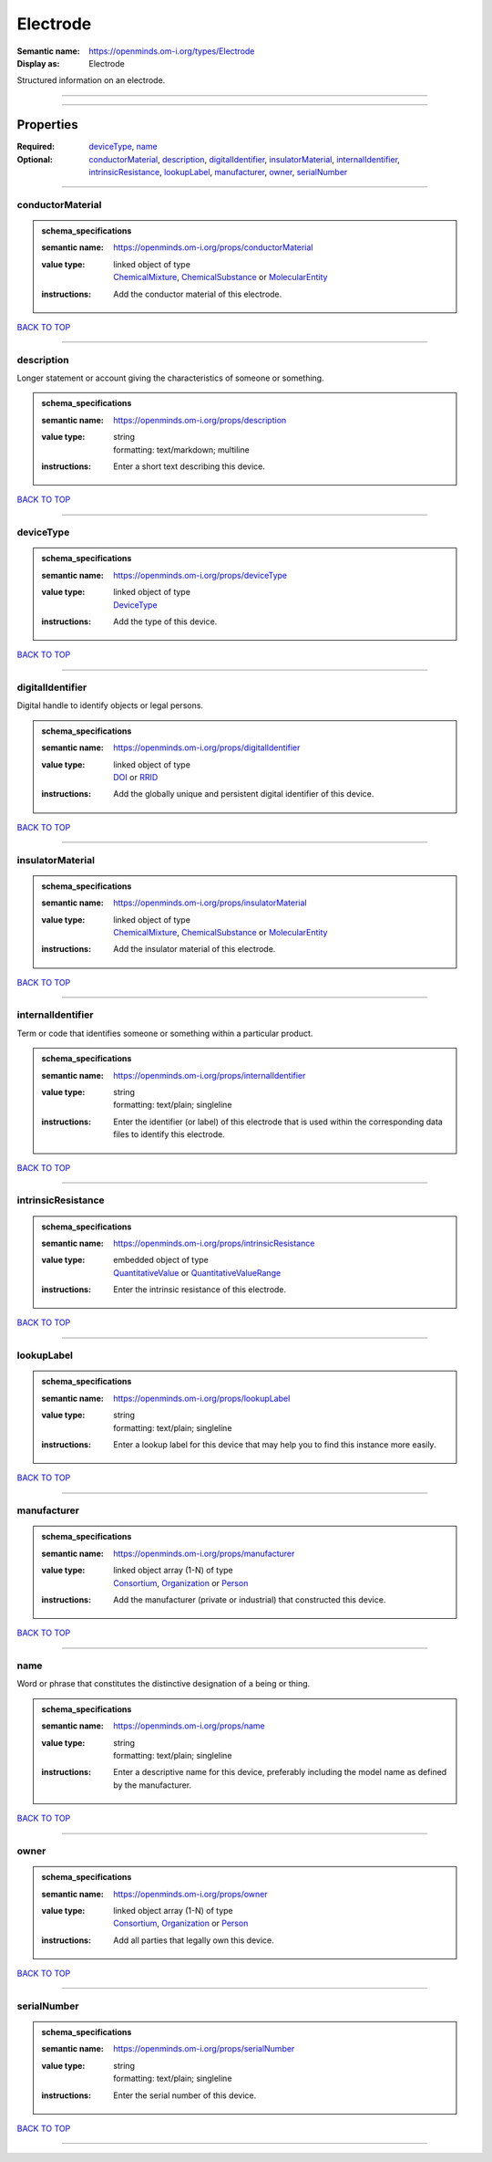 #########
Electrode
#########

:Semantic name: https://openminds.om-i.org/types/Electrode

:Display as: Electrode

Structured information on an electrode.


------------

------------

Properties
##########

:Required: `deviceType <deviceType_heading_>`_, `name <name_heading_>`_
:Optional: `conductorMaterial <conductorMaterial_heading_>`_, `description <description_heading_>`_, `digitalIdentifier <digitalIdentifier_heading_>`_, `insulatorMaterial <insulatorMaterial_heading_>`_, `internalIdentifier <internalIdentifier_heading_>`_, `intrinsicResistance <intrinsicResistance_heading_>`_, `lookupLabel <lookupLabel_heading_>`_, `manufacturer <manufacturer_heading_>`_, `owner <owner_heading_>`_, `serialNumber <serialNumber_heading_>`_

------------

.. _conductorMaterial_heading:

*****************
conductorMaterial
*****************

.. admonition:: schema_specifications

   :semantic name: https://openminds.om-i.org/props/conductorMaterial
   :value type: | linked object of type
                | `ChemicalMixture <https://openminds-documentation.readthedocs.io/en/latest/schema_specifications/chemicals/chemicalMixture.html>`_, `ChemicalSubstance <https://openminds-documentation.readthedocs.io/en/latest/schema_specifications/chemicals/chemicalSubstance.html>`_ or `MolecularEntity <https://openminds-documentation.readthedocs.io/en/latest/schema_specifications/controlledTerms/molecularEntity.html>`_
   :instructions: Add the conductor material of this electrode.

`BACK TO TOP <Electrode_>`_

------------

.. _description_heading:

***********
description
***********

Longer statement or account giving the characteristics of someone or something.

.. admonition:: schema_specifications

   :semantic name: https://openminds.om-i.org/props/description
   :value type: | string
                | formatting: text/markdown; multiline
   :instructions: Enter a short text describing this device.

`BACK TO TOP <Electrode_>`_

------------

.. _deviceType_heading:

**********
deviceType
**********

.. admonition:: schema_specifications

   :semantic name: https://openminds.om-i.org/props/deviceType
   :value type: | linked object of type
                | `DeviceType <https://openminds-documentation.readthedocs.io/en/latest/schema_specifications/controlledTerms/deviceType.html>`_
   :instructions: Add the type of this device.

`BACK TO TOP <Electrode_>`_

------------

.. _digitalIdentifier_heading:

*****************
digitalIdentifier
*****************

Digital handle to identify objects or legal persons.

.. admonition:: schema_specifications

   :semantic name: https://openminds.om-i.org/props/digitalIdentifier
   :value type: | linked object of type
                | `DOI <https://openminds-documentation.readthedocs.io/en/latest/schema_specifications/core/digitalIdentifier/DOI.html>`_ or `RRID <https://openminds-documentation.readthedocs.io/en/latest/schema_specifications/core/digitalIdentifier/RRID.html>`_
   :instructions: Add the globally unique and persistent digital identifier of this device.

`BACK TO TOP <Electrode_>`_

------------

.. _insulatorMaterial_heading:

*****************
insulatorMaterial
*****************

.. admonition:: schema_specifications

   :semantic name: https://openminds.om-i.org/props/insulatorMaterial
   :value type: | linked object of type
                | `ChemicalMixture <https://openminds-documentation.readthedocs.io/en/latest/schema_specifications/chemicals/chemicalMixture.html>`_, `ChemicalSubstance <https://openminds-documentation.readthedocs.io/en/latest/schema_specifications/chemicals/chemicalSubstance.html>`_ or `MolecularEntity <https://openminds-documentation.readthedocs.io/en/latest/schema_specifications/controlledTerms/molecularEntity.html>`_
   :instructions: Add the insulator material of this electrode.

`BACK TO TOP <Electrode_>`_

------------

.. _internalIdentifier_heading:

******************
internalIdentifier
******************

Term or code that identifies someone or something within a particular product.

.. admonition:: schema_specifications

   :semantic name: https://openminds.om-i.org/props/internalIdentifier
   :value type: | string
                | formatting: text/plain; singleline
   :instructions: Enter the identifier (or label) of this electrode that is used within the corresponding data files to identify this electrode.

`BACK TO TOP <Electrode_>`_

------------

.. _intrinsicResistance_heading:

*******************
intrinsicResistance
*******************

.. admonition:: schema_specifications

   :semantic name: https://openminds.om-i.org/props/intrinsicResistance
   :value type: | embedded object of type
                | `QuantitativeValue <https://openminds-documentation.readthedocs.io/en/latest/schema_specifications/core/miscellaneous/quantitativeValue.html>`_ or `QuantitativeValueRange <https://openminds-documentation.readthedocs.io/en/latest/schema_specifications/core/miscellaneous/quantitativeValueRange.html>`_
   :instructions: Enter the intrinsic resistance of this electrode.

`BACK TO TOP <Electrode_>`_

------------

.. _lookupLabel_heading:

***********
lookupLabel
***********

.. admonition:: schema_specifications

   :semantic name: https://openminds.om-i.org/props/lookupLabel
   :value type: | string
                | formatting: text/plain; singleline
   :instructions: Enter a lookup label for this device that may help you to find this instance more easily.

`BACK TO TOP <Electrode_>`_

------------

.. _manufacturer_heading:

************
manufacturer
************

.. admonition:: schema_specifications

   :semantic name: https://openminds.om-i.org/props/manufacturer
   :value type: | linked object array \(1-N\) of type
                | `Consortium <https://openminds-documentation.readthedocs.io/en/latest/schema_specifications/core/actors/consortium.html>`_, `Organization <https://openminds-documentation.readthedocs.io/en/latest/schema_specifications/core/actors/organization.html>`_ or `Person <https://openminds-documentation.readthedocs.io/en/latest/schema_specifications/core/actors/person.html>`_
   :instructions: Add the manufacturer (private or industrial) that constructed this device.

`BACK TO TOP <Electrode_>`_

------------

.. _name_heading:

****
name
****

Word or phrase that constitutes the distinctive designation of a being or thing.

.. admonition:: schema_specifications

   :semantic name: https://openminds.om-i.org/props/name
   :value type: | string
                | formatting: text/plain; singleline
   :instructions: Enter a descriptive name for this device, preferably including the model name as defined by the manufacturer.

`BACK TO TOP <Electrode_>`_

------------

.. _owner_heading:

*****
owner
*****

.. admonition:: schema_specifications

   :semantic name: https://openminds.om-i.org/props/owner
   :value type: | linked object array \(1-N\) of type
                | `Consortium <https://openminds-documentation.readthedocs.io/en/latest/schema_specifications/core/actors/consortium.html>`_, `Organization <https://openminds-documentation.readthedocs.io/en/latest/schema_specifications/core/actors/organization.html>`_ or `Person <https://openminds-documentation.readthedocs.io/en/latest/schema_specifications/core/actors/person.html>`_
   :instructions: Add all parties that legally own this device.

`BACK TO TOP <Electrode_>`_

------------

.. _serialNumber_heading:

************
serialNumber
************

.. admonition:: schema_specifications

   :semantic name: https://openminds.om-i.org/props/serialNumber
   :value type: | string
                | formatting: text/plain; singleline
   :instructions: Enter the serial number of this device.

`BACK TO TOP <Electrode_>`_

------------

